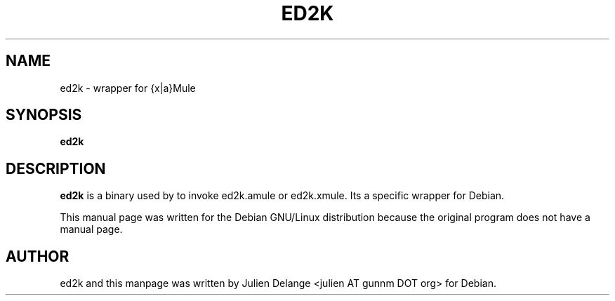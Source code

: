 .TH ED2K 1
.SH NAME
ed2k \- wrapper for {x|a}Mule
.SH SYNOPSIS
.B ed2k
.SH "DESCRIPTION"
.B ed2k
is a binary used by to invoke ed2k.amule or ed2k.xmule. Its a specific wrapper for Debian.
.PP
This manual page was written for the Debian GNU/Linux distribution
because the original program does not have a manual page.

.SH AUTHOR
ed2k and this manpage was written by Julien Delange <julien AT gunnm DOT org> for Debian.

